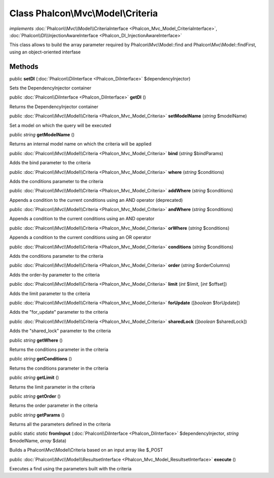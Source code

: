 Class **Phalcon\\Mvc\\Model\\Criteria**
=======================================

*implements* :doc:`Phalcon\\Mvc\\Model\\CriteriaInterface <Phalcon_Mvc_Model_CriteriaInterface>`, :doc:`Phalcon\\DI\\InjectionAwareInterface <Phalcon_DI_InjectionAwareInterface>`

This class allows to build the array parameter required by Phalcon\\Mvc\\Model::find and Phalcon\\Mvc\\Model::findFirst, using an object-oriented interfase


Methods
---------

public  **setDI** (:doc:`Phalcon\\DiInterface <Phalcon_DiInterface>` $dependencyInjector)

Sets the DependencyInjector container



public :doc:`Phalcon\\DiInterface <Phalcon_DiInterface>`  **getDI** ()

Returns the DependencyInjector container



public :doc:`Phalcon\\Mvc\\Model\\Criteria <Phalcon_Mvc_Model_Criteria>`  **setModelName** (*string* $modelName)

Set a model on which the query will be executed



public *string*  **getModelName** ()

Returns an internal model name on which the criteria will be applied



public :doc:`Phalcon\\Mvc\\Model\\Criteria <Phalcon_Mvc_Model_Criteria>`  **bind** (*string* $bindParams)

Adds the bind parameter to the criteria



public :doc:`Phalcon\\Mvc\\Model\\Criteria <Phalcon_Mvc_Model_Criteria>`  **where** (*string* $conditions)

Adds the conditions parameter to the criteria



public :doc:`Phalcon\\Mvc\\Model\\Criteria <Phalcon_Mvc_Model_Criteria>`  **addWhere** (*string* $conditions)

Appends a condition to the current conditions using an AND operator (deprecated)



public :doc:`Phalcon\\Mvc\\Model\\Criteria <Phalcon_Mvc_Model_Criteria>`  **andWhere** (*string* $conditions)

Appends a condition to the current conditions using an AND operator



public :doc:`Phalcon\\Mvc\\Model\\Criteria <Phalcon_Mvc_Model_Criteria>`  **orWhere** (*string* $conditions)

Appends a condition to the current conditions using an OR operator



public :doc:`Phalcon\\Mvc\\Model\\Criteria <Phalcon_Mvc_Model_Criteria>`  **conditions** (*string* $conditions)

Adds the conditions parameter to the criteria



public :doc:`Phalcon\\Mvc\\Model\\Criteria <Phalcon_Mvc_Model_Criteria>`  **order** (*string* $orderColumns)

Adds the order-by parameter to the criteria



public :doc:`Phalcon\\Mvc\\Model\\Criteria <Phalcon_Mvc_Model_Criteria>`  **limit** (*int* $limit, [*int* $offset])

Adds the limit parameter to the criteria



public :doc:`Phalcon\\Mvc\\Model\\Criteria <Phalcon_Mvc_Model_Criteria>`  **forUpdate** ([*boolean* $forUpdate])

Adds the "for_update" parameter to the criteria



public :doc:`Phalcon\\Mvc\\Model\\Criteria <Phalcon_Mvc_Model_Criteria>`  **sharedLock** ([*boolean* $sharedLock])

Adds the "shared_lock" parameter to the criteria



public *string*  **getWhere** ()

Returns the conditions parameter in the criteria



public *string*  **getConditions** ()

Returns the conditions parameter in the criteria



public *string*  **getLimit** ()

Returns the limit parameter in the criteria



public *string*  **getOrder** ()

Returns the order parameter in the criteria



public *string*  **getParams** ()

Returns all the parameters defined in the criteria



public static *static*  **fromInput** (:doc:`Phalcon\\DiInterface <Phalcon_DiInterface>` $dependencyInjector, *string* $modelName, *array* $data)

Builds a Phalcon\\Mvc\\Model\\Criteria based on an input array like $_POST



public :doc:`Phalcon\\Mvc\\Model\\ResultsetInterface <Phalcon_Mvc_Model_ResultsetInterface>`  **execute** ()

Executes a find using the parameters built with the criteria



